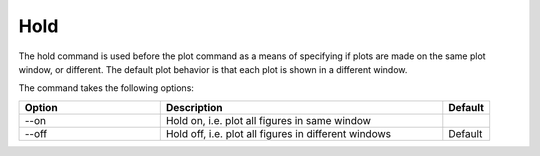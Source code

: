Hold
++++

The hold command is used before the plot command as a means of
specifying if plots are made on the same plot window, or
different. The default plot behavior is that each plot is shown in a
different window.

The command takes the following options:

.. list-table::
   :widths: 30, 60, 10
   :header-rows: 1

   * - Option
     - Description
     - Default
   * - --on
     - Hold on, i.e. plot all figures in same window
     -
   * - --off
     - Hold off, i.e. plot all figures in different windows
     - Default
